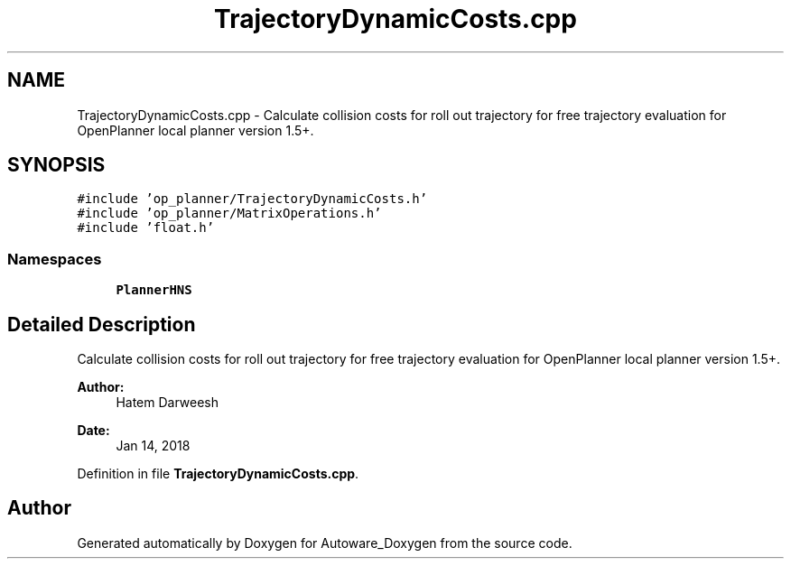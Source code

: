 .TH "TrajectoryDynamicCosts.cpp" 3 "Fri May 22 2020" "Autoware_Doxygen" \" -*- nroff -*-
.ad l
.nh
.SH NAME
TrajectoryDynamicCosts.cpp \- Calculate collision costs for roll out trajectory for free trajectory evaluation for OpenPlanner local planner version 1\&.5+\&.  

.SH SYNOPSIS
.br
.PP
\fC#include 'op_planner/TrajectoryDynamicCosts\&.h'\fP
.br
\fC#include 'op_planner/MatrixOperations\&.h'\fP
.br
\fC#include 'float\&.h'\fP
.br

.SS "Namespaces"

.in +1c
.ti -1c
.RI " \fBPlannerHNS\fP"
.br
.in -1c
.SH "Detailed Description"
.PP 
Calculate collision costs for roll out trajectory for free trajectory evaluation for OpenPlanner local planner version 1\&.5+\&. 


.PP
\fBAuthor:\fP
.RS 4
Hatem Darweesh 
.RE
.PP
\fBDate:\fP
.RS 4
Jan 14, 2018 
.RE
.PP

.PP
Definition in file \fBTrajectoryDynamicCosts\&.cpp\fP\&.
.SH "Author"
.PP 
Generated automatically by Doxygen for Autoware_Doxygen from the source code\&.
